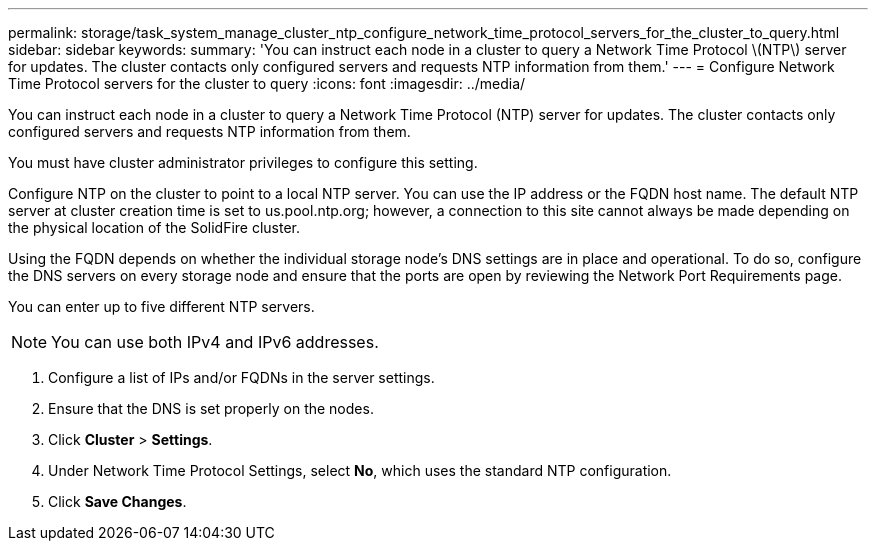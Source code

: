 ---
permalink: storage/task_system_manage_cluster_ntp_configure_network_time_protocol_servers_for_the_cluster_to_query.html
sidebar: sidebar
keywords: 
summary: 'You can instruct each node in a cluster to query a Network Time Protocol \(NTP\) server for updates. The cluster contacts only configured servers and requests NTP information from them.'
---
= Configure Network Time Protocol servers for the cluster to query
:icons: font
:imagesdir: ../media/

[.lead]
You can instruct each node in a cluster to query a Network Time Protocol (NTP) server for updates. The cluster contacts only configured servers and requests NTP information from them.

You must have cluster administrator privileges to configure this setting.

Configure NTP on the cluster to point to a local NTP server. You can use the IP address or the FQDN host name. The default NTP server at cluster creation time is set to us.pool.ntp.org; however, a connection to this site cannot always be made depending on the physical location of the SolidFire cluster.

Using the FQDN depends on whether the individual storage node's DNS settings are in place and operational. To do so, configure the DNS servers on every storage node and ensure that the ports are open by reviewing the Network Port Requirements page.

You can enter up to five different NTP servers.

NOTE: You can use both IPv4 and IPv6 addresses.

. Configure a list of IPs and/or FQDNs in the server settings.
. Ensure that the DNS is set properly on the nodes.
. Click *Cluster* > *Settings*.
. Under Network Time Protocol Settings, select *No*, which uses the standard NTP configuration.
. Click *Save Changes*.
